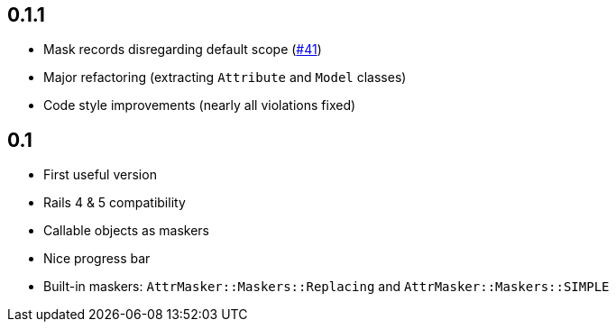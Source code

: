 == 0.1.1

* Mask records disregarding default scope
  (https://github.com/riboseinc/attr_masker/pull/41[#41])
* Major refactoring (extracting `Attribute` and `Model` classes)
* Code style improvements (nearly all violations fixed)

== 0.1

* First useful version
* Rails 4 & 5 compatibility
* Callable objects as maskers
* Nice progress bar
* Built-in maskers: `AttrMasker::Maskers::Replacing`
  and `AttrMasker::Maskers::SIMPLE`
